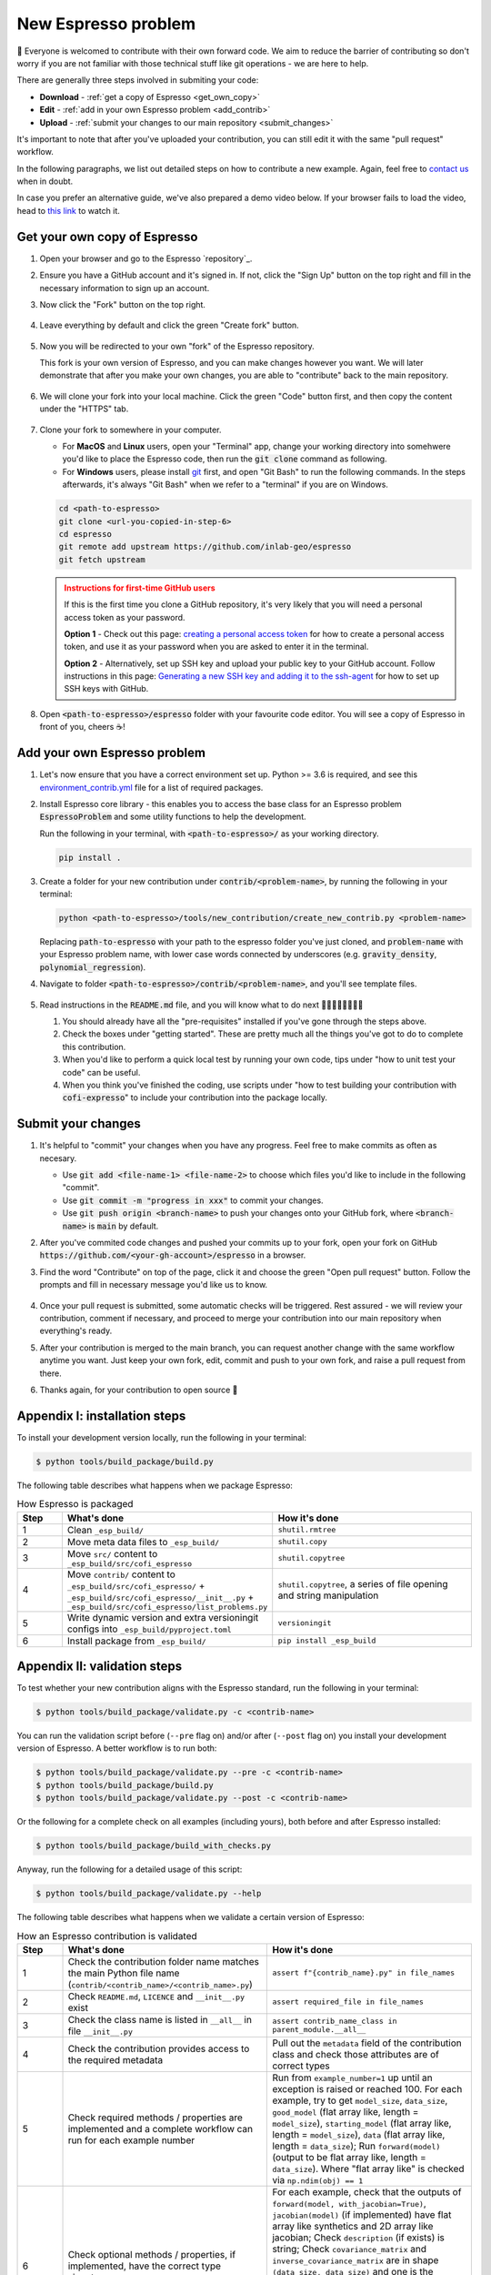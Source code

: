 ====================
New Espresso problem
====================

👋 Everyone is welcomed to contribute with their own forward code. We aim to reduce the
barrier of contributing so don't worry if you are not familiar with those technical
stuff like git operations - we are here to help.

There are generally three steps involved in submiting your code:

- **Download** - :ref:`get a copy of Espresso <get_own_copy>`
- **Edit** - :ref:`add in your own Espresso problem <add_contrib>`
- **Upload** - :ref:`submit your changes to our main repository <submit_changes>`

It's important to note that after you've uploaded your contribution, you can still edit 
it with the same "pull request" workflow.

In the following paragraphs, we list out detailed steps on how to contribute a new 
example. Again, feel free to `contact us <../user_guide/faq.html>`_ when in doubt.

In case you prefer an alternative guide, we've also prepared a demo video below. If 
your browser fails to load the video, head to 
`this link <https://dl.dropbox.com/s/j1xdl0q7zj039cl/%28with%20clicks%29%20how-to-contribute-an-example-in-espresso.mp4?dl=0>`_ 
to watch it.

.. raw:: html

    <iframe width="560" height="315" src="https://www.dropbox.com/s/j1xdl0q7zj039cl/%28with%20clicks%29%20how-to-contribute-an-example-in-espresso.mp4?dl=0&raw=1" frameborder="0" allowfullscreen></iframe>

.. _get_own_copy:

Get your own copy of Espresso
-----------------------------

#. Open your browser and go to the Espresso `repository`_.
#. Ensure you have a GitHub account and it's signed in. If not, click the "Sign Up"
   button on the top right and fill in the necessary information to sign up an account.
#. Now click the "Fork" button on the top right.

   .. figure:: ../_static/contrib_fork.png
    :align: center

#. Leave everything by default and click the green "Create fork" button.

   .. figure:: ../_static/contrib_fork2.png
    :align: center

#. Now you will be redirected to your own "fork" of the Espresso repository.

   This fork is your own version of Espresso, and you can make changes however you 
   want. We will later demonstrate that after you make your own changes, you are
   able to "contribute" back to the main repository.

   .. figure:: ../_static/contrib_fork3.png
    :align: center

#. We will clone your fork into your local machine. Click the green "Code" button first, 
   and then copy the content under the "HTTPS" tab.

   .. figure:: ../_static/contrib_fork4.png
    :align: center

#. Clone your fork to somewhere in your computer.

   - For **MacOS** and **Linux** users, open your "Terminal" app, change your working 
     directory into somehwere you'd like to place the Espresso code, then run the 
     :code:`git clone` command as following.
   - For **Windows** users, please install `git <https://git-scm.com/downloads>`_ first, 
     and open "Git Bash" to run the following commands. In the steps afterwards, it's
     always "Git Bash" when we refer to a "terminal" if you are on Windows.

   .. code-block:: console

    cd <path-to-espresso>
    git clone <url-you-copied-in-step-6>
    cd espresso
    git remote add upstream https://github.com/inlab-geo/espresso
    git fetch upstream

   .. admonition:: Instructions for first-time GitHub users
      :class: dropdown, attention

      If this is the first time you clone a GitHub repository, it's very likely that you 
      will need a personal access token as your password. 
      
      **Option 1** - Check out this page:
      `creating a personal access token <https://docs.github.com/en/authentication/keeping-your-account-and-data-secure/creating-a-personal-access-token>`_
      for how to create a personal access token, and use it as your password when you are
      asked to enter it in the terminal.

      **Option 2** - Alternatively, set up SSH key and upload your public key to your 
      GitHub account. Follow instructions in this page:
      `Generating a new SSH key and adding it to the ssh-agent <https://docs.github.com/en/authentication/connecting-to-github-with-ssh/generating-a-new-ssh-key-and-adding-it-to-the-ssh-agent>`_
      for how to set up SSH keys with GitHub.

#. Open :code:`<path-to-espresso>/espresso` folder with your favourite code editor. 
   You will see a copy of Espresso in front of you, cheers ☕️! 


.. _add_contrib:

Add your own Espresso problem
-----------------------------

#. Let's now ensure that you have a correct environment set up. Python >= 3.6 is required,
   and see this 
   `environment_contrib.yml <https://github.com/inlab-geo/espresso/blob/main/envs/environment_contrib.yml>`_ 
   file for a list of required packages.

   .. toggle::
        
        - Choose a Python environment manager first. 
          `mamba <https://mamba.readthedocs.io/en/latest/>`_ /
          `conda <https://docs.conda.io/en/latest/>`_ is recommended as it can set 
          up system-wide dependencies as well, but feel free to use the one you are most 
          familiar with.

        - Python >= 3.6 is required.

        - If you use `mamba <https://mamba.readthedocs.io/en/latest/>`_ /
          `conda <https://docs.conda.io/en/latest/>`_, run 
          :code:`conda create -f envs/environment_contrib.yml` under the project root folder.
          Otherwise, make sure you have the list of packages in 
          `environment_contrib.yml <https://github.com/inlab-geo/espresso/blob/main/envs/environment_contrib.yml>`_
          in the virtual environment with your preferred tool.

#. Install Espresso core library - this enables you to access the base class for an Espresso problem
   :code:`EspressoProblem` and some utility functions to help the development.

   Run the following in your terminal, with :code:`<path-to-espresso>/` as your working directory.

   .. code-block:: bash

      pip install .

#. Create a folder for your new contribution under :code:`contrib/<problem-name>`,
   by running the following in your terminal:

   .. code-block:: bash

        python <path-to-espresso>/tools/new_contribution/create_new_contrib.py <problem-name>

   Replacing :code:`path-to-espresso` with your path to the espresso folder you've just cloned,
   and :code:`problem-name` with your Espresso problem name, with lower case words connected
   by underscores (e.g. :code:`gravity_density`, :code:`polynomial_regression`).

#. Navigate to folder :code:`<path-to-espresso>/contrib/<problem-name>`, and you'll see template 
   files.

   .. figure:: ../_static/contrib_edit1.png
    :align: center

#. Read instructions in the :code:`README.md` file, and you will know what to do next 🧑🏽‍💻👩🏻‍💻👨‍💻

   #. You should already have all the "pre-requisites" installed if you've gone through 
      the steps above.

   #. Check the boxes under "getting started". These are pretty much all the things you've
      got to do to complete this contribution.

   #. When you'd like to perform a quick local test by running your own code, tips under
      "how to unit test your code" can be useful.

   #. When you think you've finished the coding, use scripts under "how to test building your
      contribution with :code:`cofi-expresso`" to include your contribution into the package
      locally.


.. _submit_changes:

Submit your changes
-------------------

#. It's helpful to "commit" your changes when you have any progress. Feel free to make 
   commits as often as necesary.
   
   - Use :code:`git add <file-name-1> <file-name-2>` to choose which files you'd like to 
     include in the following "commit".
   - Use :code:`git commit -m "progress in xxx"` to commit your changes.
   - Use :code:`git push origin <branch-name>` to push your changes onto your GitHub fork,
     where :code:`<branch-name>` is :code:`main` by default.

   .. seealso::

    Check `this cheatsheet <https://education.github.com/git-cheat-sheet-education.pdf>`_
    for a good reference of using Git.

#. After you've commited code changes and pushed your commits up to your fork, open your 
   fork on GitHub :code:`https://github.com/<your-gh-account>/espresso` in a browser.

#. Find the word "Contribute" on top of the page, click it and choose the green "Open 
   pull request" button. Follow the prompts and fill in necessary message you'd like us
   to know.

   .. figure:: ../_static/contrib_pr1.png
    :align: center

#. Once your pull request is submitted, some automatic checks will be triggered. Rest 
   assured - we will review your contribution, comment if necessary, and proceed to merge
   your contribution into our main repository when everything's ready.

#. After your contribution is merged to the main branch, you can request another change
   with the same workflow anytime you want. Just keep your own fork, edit, commit and 
   push to your own fork, and raise a pull request from there.

#. Thanks again, for your contribution to open source 🌟 


.. _appendix_build_steps:

Appendix I: installation steps
------------------------------

To install your development version locally, run the following in your terminal:

.. code-block:: console

   $ python tools/build_package/build.py


The following table describes what happens when we package Espresso:

.. list-table:: How Espresso is packaged
   :widths: 10 45 45
   :header-rows: 1

   * - Step
     - What's done
     - How it's done
   * - 1
     - Clean ``_esp_build/``
     - ``shutil.rmtree``
   * - 2
     - Move meta data files to ``_esp_build/``
     - ``shutil.copy``
   * - 3
     - Move ``src/`` content to ``_esp_build/src/cofi_espresso``
     - ``shutil.copytree``
   * - 4
     - Move ``contrib/`` content to ``_esp_build/src/cofi_espresso/`` + ``_esp_build/src/cofi_espresso/__init__.py`` + ``_esp_build/src/cofi_espresso/list_problems.py``
     - ``shutil.copytree``, a series of file opening and string manipulation
   * - 5
     - Write dynamic version and extra versioningit configs into ``_esp_build/pyproject.toml``
     - ``versioningit``
   * - 6
     - Install package from ``_esp_build/``
     - ``pip install _esp_build``


.. _appendix_validation_steps:

Appendix II: validation steps
-----------------------------

To test whether your new contribution aligns with the Espresso standard, run 
the following in your terminal:

.. code-block:: console

   $ python tools/build_package/validate.py -c <contrib-name>

You can run the validation script before (``--pre`` flag on) and/or after (``--post`` 
flag on) you install your development version of Espresso. A better workflow is to run 
both:

.. code-block:: console

   $ python tools/build_package/validate.py --pre -c <contrib-name>
   $ python tools/build_package/build.py
   $ python tools/build_package/validate.py --post -c <contrib-name>


Or the following for a complete check on all examples (including yours), both before
and after Espresso installed:

.. code-block:: console

   $ python tools/build_package/build_with_checks.py


Anyway, run the following for a detailed usage of this script:

.. code-block:: console

   $ python tools/build_package/validate.py --help


The following table describes what happens when we validate a certain version
of Espresso:

.. list-table:: How an Espresso contribution is validated
   :widths: 10 45 45
   :header-rows: 1

   * - Step
     - What's done
     - How it's done
   * - 1
     - Check the contribution folder name matches the main Python file name (``contrib/<contrib_name>/<contrib_name>.py``)
     - ``assert f"{contrib_name}.py" in file_names``
   * - 2
     - Check ``README.md``, ``LICENCE`` and ``__init__.py`` exist
     - ``assert required_file in file_names``
   * - 3
     - Check the class name is listed in ``__all__`` in file ``__init__.py``
     - ``assert contrib_name_class in parent_module.__all__``
   * - 4
     - Check the contribution provides access to the required metadata
     - Pull out the ``metadata`` field of the contribution class and check those attributes are of correct types
   * - 5
     - Check required methods / properties are implemented and a complete workflow can run for each example number
     - Run from ``example_number=1`` up until an exception is raised or reached 100. For each example, try to get ``model_size``, ``data_size``, ``good_model`` (flat array like, length = ``model_size``), ``starting_model`` (flat array like, length = ``model_size``), ``data`` (flat array like, length = ``data_size``); Run ``forward(model)`` (output to be flat array like, length = ``data_size``). Where "flat array like" is checked via ``np.ndim(obj) == 1``
   * - 6
     - Check optional methods / properties, if implemented, have the correct type signatures
     - For each example, check that the outputs of ``forward(model, with_jacobian=True)``, ``jacobian(model)`` (if implemented) have flat array like synthetics and 2D array like jacobian; Check ``description`` (if exists) is string; Check ``covariance_matrix`` and ``inverse_covariance_matrix`` are in shape ``(data_size, data_size)`` and one is the inverse of the other (if implemented); Check ``plot_model`` and ``plot_data`` (if implemented) return an instance of ``matplotlib.figure.Figure``; Check ``misfit``, ``log_likelihood`` and ``log_prior`` (if implemented) return float
   * - 7
     - Check ``LICENCE`` file is not empty
     - ``assert os.stat("LICENCE").st_size != 0``
